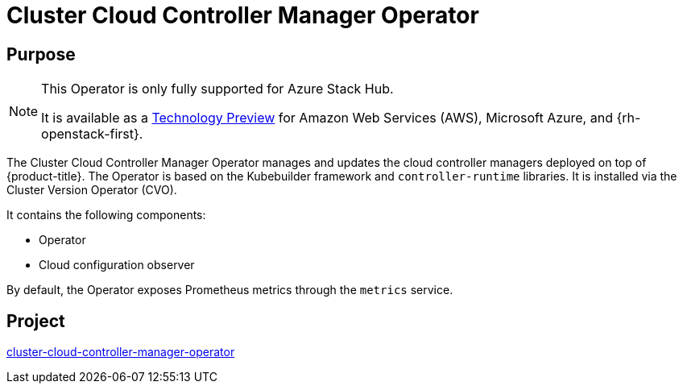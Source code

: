 // Module included in the following assemblies:
//
// * operators/operator-reference.adoc

[id="cluster-cloud-controller-manager-operator_{context}"]
= Cluster Cloud Controller Manager Operator

[discrete]
== Purpose

[NOTE]
====
This Operator is only fully supported for Azure Stack Hub.

It is available as a link:https://access.redhat.com/support/offerings/techpreview[Technology Preview] for Amazon Web Services (AWS), Microsoft Azure, and {rh-openstack-first}.
====

The Cluster Cloud Controller Manager Operator manages and updates the cloud controller managers deployed on top of {product-title}. The Operator is based on the Kubebuilder framework and `controller-runtime` libraries. It is installed via the Cluster Version Operator (CVO).

It contains the following components:

* Operator
* Cloud configuration observer

By default, the Operator exposes Prometheus metrics through the `metrics` service.

[discrete]
== Project

link:https://github.com/openshift/cluster-cloud-controller-manager-operator[cluster-cloud-controller-manager-operator]
